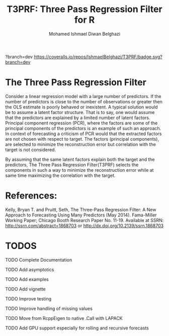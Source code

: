 #+TITLE: T3PRF: Three Pass Regression Filter for R
#+AUTHOR: Mohamed Ishmael Diwan Belghazi
#+EMAIL: ishmael.belghazi@gmail.com
 [[https://travis-ci.org/IshmaelBelghazi/T3PRF][https://travis-ci.org/IshmaelBelghazi/T3PRF.svg]]?branch=dev
 [[https://coveralls.io/repos/IshmaelBelghazi/T3PRF/badge.svg?branch=dev]]
* The Three Pass Regression Filter
Consider a linear regression model with a large number of predictors.
If the number of predictors is close to the number of observations or greater then the OLS estimate is poorly behaved or
inexistent. A typical solution would be to assume a latent factor
structure. That is to say, one would assume that the predictors are explained
by a limited number of latent factors. \\

Principal component regression (PCR), where the factors are some of the principal
components of the predictors is an example of such an approach. \\

In context of forecasting a criticism of PCR would that the extracted factors
are not chosen with respect to target. The factors (principal components), are
selected to minimize the reconstruction error but correlation with the target
is not considered.

By assuming that the same latent factors explain both the target and the predictors, The Three Pass Regression
Filter(T3PRF) selects the components in such a way to minimize the
reconstruction error while at same time maximizing the correlation with the
target.

* References:
Kelly, Bryan T. and Pruitt, Seth, The Three-Pass Regression Filter: A New Approach to Forecasting Using Many Predictors (May 2014). Fama-Miller Working Paper; Chicago Booth Research Paper No. 11-19. Available at SSRN: http://ssrn.com/abstract=1868703 or http://dx.doi.org/10.2139/ssrn.1868703

* TODOS
**** TODO Complete Documentation
**** TODO Add asymptotics
**** TODO Add examples
**** TODO Add vignette
**** TODO Improve testing
**** TODO Improve handling of missing values
**** TODO Move from RcppEigen to native .Call with LAPACK
**** TODO Add GPU support especially for rolling and recursive forecasts
